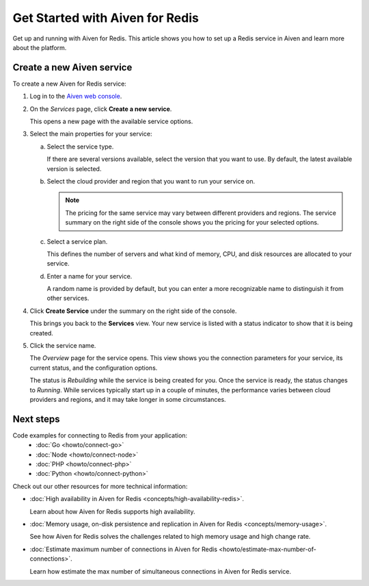Get Started with Aiven for Redis
================================

Get up and running with Aiven for Redis. This article shows you how to set up a Redis service in Aiven and learn more about the platform.

Create a new Aiven service
--------------------------

To create a new Aiven for Redis service:

1. Log in to the `Aiven web console <https://console.aiven.io/>`_.

2. On the *Services* page, click **Create a new service**.

   This opens a new page with the available service options.

3. Select the main properties for your service:

   a. Select the service type.

      If there are several versions available, select the version that you want to use. By default, the latest available version is selected.

   b. Select the cloud provider and region that you want to run your service on.

      .. Note::
          The pricing for the same service may vary between different providers and regions. The service summary on the right side of the console shows you the pricing for your selected options.
          
   c. Select a service plan.

      This defines the number of servers and what kind of memory, CPU, and disk resources are allocated to your service.

   d. Enter a name for your service.

      A random name is provided by default, but you can enter a more recognizable name to distinguish it from other services.


4. Click **Create Service** under the summary on the right side of the console.

   This brings you back to the **Services** view. Your new service is listed with a status indicator to show that it is being created.

5. Click the service name.

   The *Overview* page for the service opens. This view shows you the connection parameters for your service, its current status, and the configuration options.

   The status is *Rebuilding* while the service is being created for you. Once the service is ready, the status changes to *Running*. While services typically start up in a couple of minutes, the performance varies between cloud providers and regions, and it may take longer in some circumstances.

Next steps
----------

Code examples for connecting to Redis from your application:
   * :doc:`Go <howto/connect-go>`
   * :doc:`Node <howto/connect-node>`
   * :doc:`PHP <howto/connect-php>`
   * :doc:`Python <howto/connect-python>`

Check out our other resources for more technical information:

* :doc:`High availability in Aiven for Redis <concepts/high-availability-redis>`.

  Learn about how Aiven for Redis supports high availability.

* :doc:`Memory usage, on-disk persistence and replication in Aiven for Redis <concepts/memory-usage>`.

  See how Aiven for Redis solves the challenges related to high memory usage and high change rate.

* :doc:`Estimate maximum number of connections in Aiven for Redis <howto/estimate-max-number-of-connections>`.

  Learn how estimate the max number of simultaneous connections in Aiven for Redis service.
